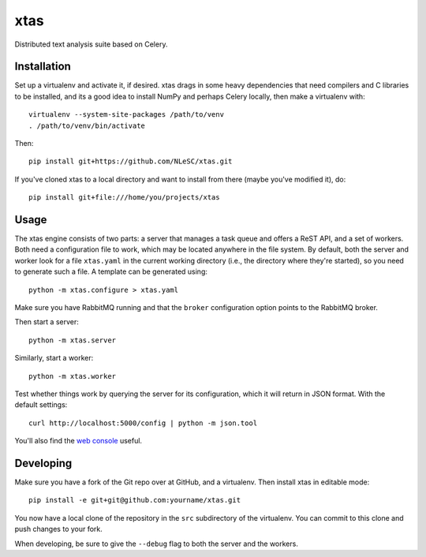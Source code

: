 xtas
====

Distributed text analysis suite based on Celery.


Installation
------------

Set up a virtualenv and activate it, if desired. xtas drags in some heavy
dependencies that need compilers and C libraries to be installed, and its a
good idea to install NumPy and perhaps Celery locally, then make a virtualenv
with::

    virtualenv --system-site-packages /path/to/venv
    . /path/to/venv/bin/activate

Then::

    pip install git+https://github.com/NLeSC/xtas.git

If you've cloned xtas to a local directory and want to install from there
(maybe you've modified it), do::

    pip install git+file:///home/you/projects/xtas


Usage
-----

The xtas engine consists of two parts: a server that manages a task queue and
offers a ReST API, and a set of workers. Both need a configuration file to
work, which may be located anywhere in the file system. By default, both the
server and worker look for a file ``xtas.yaml`` in the current working
directory (i.e., the directory where they're started), so you need to generate
such a file. A template can be generated using::

    python -m xtas.configure > xtas.yaml

Make sure you have RabbitMQ running and that the ``broker`` configuration
option points to the RabbitMQ broker.

Then start a server::

    python -m xtas.server

Similarly, start a worker::

    python -m xtas.worker

Test whether things work by querying the server for its configuration,
which it will return in JSON format. With the default settings::

    curl http://localhost:5000/config | python -m json.tool

You'll also find the `web console <http://localhost:5000>`_ useful.


Developing
----------

Make sure you have a fork of the Git repo over at GitHub, and a virtualenv.
Then install xtas in editable mode::

    pip install -e git+git@github.com:yourname/xtas.git

You now have a local clone of the repository in the ``src`` subdirectory of
the virtualenv. You can commit to this clone and push changes to your fork.

When developing, be sure to give the ``--debug`` flag to both the server and
the workers.
